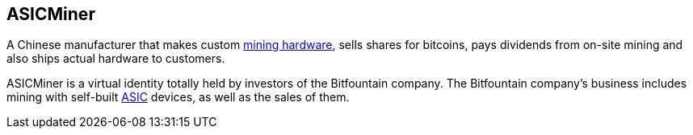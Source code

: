 == ASICMiner

A Chinese manufacturer that makes custom link:../a/ASIC.asciidoc[mining hardware], sells shares for bitcoins, pays dividends from on-site mining and also ships actual hardware to customers.

ASICMiner is a virtual identity totally held by investors of the Bitfountain company. The Bitfountain company's business includes mining with self-built link:../a/ASIC.asciidoc[ASIC] devices, as well as the sales of them.
